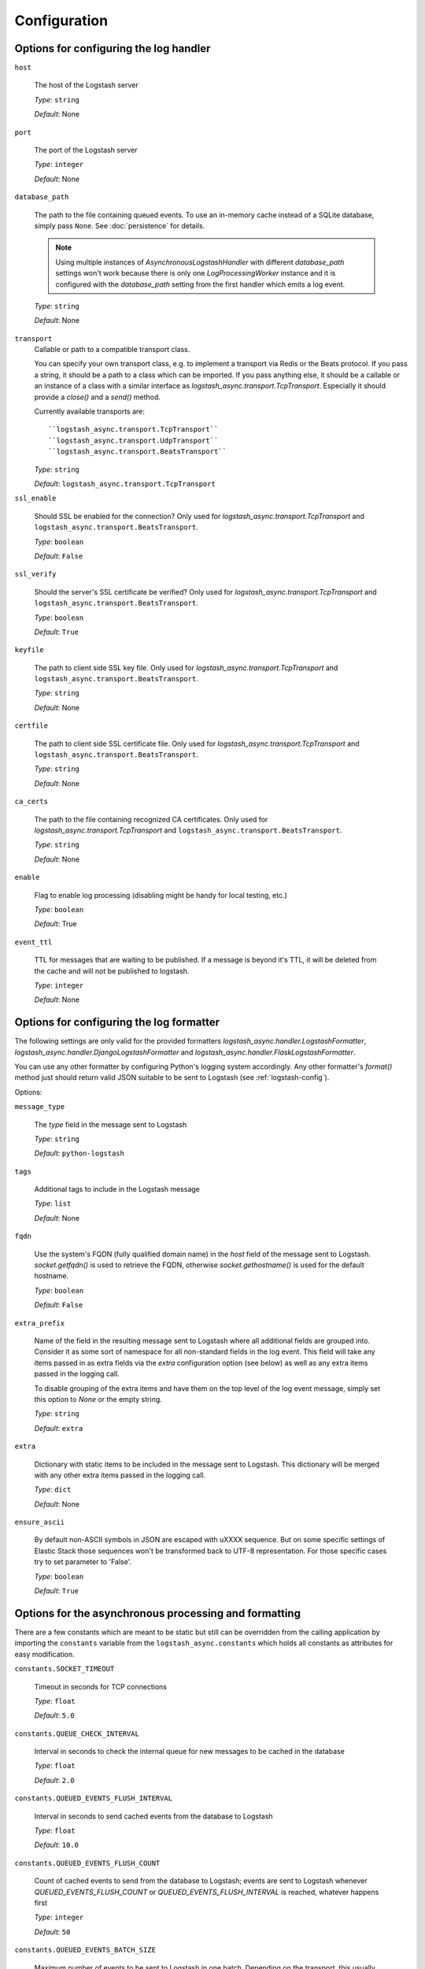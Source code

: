 Configuration
-------------

Options for configuring the log handler
^^^^^^^^^^^^^^^^^^^^^^^^^^^^^^^^^^^^^^^

``host``

    The host of the Logstash server

    *Type*: ``string``

    *Default*: None


``port``

    The port of the Logstash server

    *Type*: ``integer``

    *Default*: None


``database_path``

    The path to the file containing queued events.
    To use an in-memory cache instead of a SQLite database,
    simply pass ``None``. See :doc:`persistence` for details.

    .. note::
        Using multiple instances of `AsynchronousLogstashHandler` with
        different `database_path` settings won't work because there is only one
        `LogProcessingWorker` instance and it is configured with the
        `database_path` setting from the first handler
        which emits a log event.

    *Type*: ``string``

    *Default*: None


``transport``
    Callable or path to a compatible transport class.

    You can specify your own transport class, e.g. to implement
    a transport via Redis or the Beats protocol.
    If you pass a string, it should be a path to a
    class which can be imported.
    If you pass anything else, it should be a callable or an instance of a class
    with a similar interface as `logstash_async.transport.TcpTransport`.
    Especially it should provide a `close()` and a `send()` method.

    Currently available transports are::

      ``logstash_async.transport.TcpTransport``
      ``logstash_async.transport.UdpTransport``
      ``logstash_async.transport.BeatsTransport``

    *Type*: ``string``

    *Default*: ``logstash_async.transport.TcpTransport``


``ssl_enable``

    Should SSL be enabled for the connection?
    Only used for `logstash_async.transport.TcpTransport` and
    ``logstash_async.transport.BeatsTransport``.

    *Type*: ``boolean``

    *Default*: ``False``


``ssl_verify``

    Should the server's SSL certificate be verified?
    Only used for `logstash_async.transport.TcpTransport` and
    ``logstash_async.transport.BeatsTransport``.

    *Type*: ``boolean``

    *Default*: ``True``


``keyfile``

    The path to client side SSL key file.
    Only used for `logstash_async.transport.TcpTransport` and
    ``logstash_async.transport.BeatsTransport``.

    *Type*: ``string``

    *Default*: None


``certfile``

    The path to client side SSL certificate file.
    Only used for `logstash_async.transport.TcpTransport` and
    ``logstash_async.transport.BeatsTransport``.

    *Type*: ``string``

    *Default*: None


``ca_certs``

    The path to the file containing recognized CA certificates.
    Only used for `logstash_async.transport.TcpTransport` and
    ``logstash_async.transport.BeatsTransport``.

    *Type*: ``string``

    *Default*: None


``enable``

    Flag to enable log processing (disabling might be handy for
    local testing, etc.)

    *Type*: ``boolean``

    *Default*: True


``event_ttl``

    TTL for messages that are waiting to be published.
    If a message is beyond it's TTL, it will be deleted from the cache
    and will not be published to logstash.

    *Type*: ``integer``

    *Default*: None



Options for configuring the log formatter
^^^^^^^^^^^^^^^^^^^^^^^^^^^^^^^^^^^^^^^^^

The following settings are only valid for the provided formatters
`logstash_async.handler.LogstashFormatter`,
`logstash_async.handler.DjangoLogstashFormatter` and
`logstash_async.handler.FlaskLogstashFormatter`.

You can use any other formatter by configuring Python's logging
system accordingly. Any other formatter's `format()` method just
should return valid JSON suitable to be sent to Logstash
(see :ref:`logstash-config`).

Options:

``message_type``

    The `type` field in the message sent to Logstash

    *Type*: ``string``

    *Default*: ``python-logstash``


``tags``

    Additional tags to include in the Logstash message

    *Type*: ``list``

    *Default*: None


``fqdn``

    Use the system's FQDN (fully qualified domain name) in the `host`
    field of the message sent to Logstash.
    `socket.getfqdn()` is used to retrieve the FQDN, otherwise
    `socket.gethostname()` is used for the default hostname.

    *Type*: ``boolean``

    *Default*: ``False``


``extra_prefix``

    Name of the field in the resulting message sent to Logstash where
    all additional fields are grouped into. Consider it as some sort
    of namespace for all non-standard fields in the log event.
    This field will take any items passed in as extra fields via
    the `extra` configuration option (see below) as well as any extra
    items passed in the logging call.

    To disable grouping of the extra items and have them on the top
    level of the log event message, simply set this option to `None`
    or the empty string.

    *Type*: ``string``

    *Default*: ``extra``


``extra``

    Dictionary with static items to be included in the message sent
    to Logstash. This dictionary will be merged with any other extra
    items passed in the logging call.

    *Type*: ``dict``

    *Default*: None


``ensure_ascii``

    By default non-ASCII symbols in JSON are escaped with \uXXXX
    sequence. But on some specific settings of Elastic Stack
    those sequences won't be transformed back to UTF-8 representation.
    For those specific cases try to set parameter to 'False'.

    *Type*: ``boolean``

    *Default*: ``True``


.. _module-constants:

Options for the asynchronous processing and formatting
^^^^^^^^^^^^^^^^^^^^^^^^^^^^^^^^^^^^^^^^^^^^^^^^^^^^^^

There are a few constants which are meant to be static but still can be overridden
from the calling application by importing the ``constants`` variable from the
``logstash_async.constants`` which holds all constants as attributes
for easy modification.


``constants.SOCKET_TIMEOUT``

    Timeout in seconds for TCP connections

    *Type*: ``float``

    *Default*: ``5.0``


``constants.QUEUE_CHECK_INTERVAL``

    Interval in seconds to check the internal queue for new messages
    to be cached in the database

    *Type*: ``float``

    *Default*: ``2.0``


``constants.QUEUED_EVENTS_FLUSH_INTERVAL``

    Interval in seconds to send cached events from the database
    to Logstash

    *Type*: ``float``

    *Default*: ``10.0``


``constants.QUEUED_EVENTS_FLUSH_COUNT``

    Count of cached events to send from the database
    to Logstash; events are sent to Logstash whenever
    `QUEUED_EVENTS_FLUSH_COUNT` or `QUEUED_EVENTS_FLUSH_INTERVAL` is reached,
    whatever happens first

    *Type*: ``integer``

    *Default*: ``50``


``constants.QUEUED_EVENTS_BATCH_SIZE``

    Maximum number of events to be sent to Logstash in one batch.
    Depending on the transport, this usually means a new connection to the Logstash
    is established for the event batch (this is true for the UDP, TCP and Beats transports).

    *Type*: ``integer``

    *Default*: ``50``


``constants.DATABASE_EVENT_CHUNK_SIZE``

    Maximum number of events to be updated within one SQLite statement

    *Type*: ``integer``

    *Default*: ``750``


``constants.DATABASE_TIMEOUT``

    Timeout in seconds to "connect" (i.e. open) the SQLite database

    *Type*: ``float``

    *Default*: ``5.0``


``constants.FORMATTER_RECORD_FIELD_SKIP_LIST``

    List of Python standard LogRecord attributes which are filtered out from the event sent
    to Logstash. Usually this list does not need to be modified. Add/Remove elements to
    exclude/include them in the Logstash event, for the full list see:
    http://docs.python.org/library/logging.html#logrecord-attributes

    *Type*: ``list``

    *Default*: <see source code>


``constants.FORMATTER_LOGSTASH_MESSAGE_FIELD_LIST``

    Fields to be set on the top-level of a Logstash event/message, do not modify this
    unless you know what you are doing

    *Type*: ``list``

    *Default*: <see source code>


``constants.ERROR_LOG_RATE_LIMIT``

    Enable rate limiting for error messages (e.g. network errors) emitted by the logger
    used in LogProcessingWorker, i.e. when transmitting log messages to the Logstash server.
    In case the Logstash cannot be reached due to network issues
    (timeouts, connection refused, ...), this may lead to many repeated error log messages which
    can get annoying, especially if the application's logging system is configured to send emails
    or other notifications. For such errors emitted directly from the LogProcessingWorker class,
    rate limiting of identical errors for some time period can be configured to reduce logging
    of the same errors. In case rate limiting is in effect, the last message before dropping further
    messages will contain a hint telling that further messages of this kind will be dropped.
    To disable set this to `None`, to enable use a string like '5 per minute',
    for details see http://limits.readthedocs.io/en/stable/string-notation.html.

    .. note::
        This rate limit affects only error log messages emitted directly in
        LogProcessingWorker, if you need a general rate limiting of all log messages,
        use a filter for the logging framework, e.g. https://github.com/wkeeling/ratelimitingfilter.

    *Type*: ``string``

    *Default*: None


Example usage:

.. code-block:: python

  from logstash_async.constants import constants

  constants.SOCKET_TIMEOUT = 10.0

  from logstash_async.handler import AsynchronousLogstashHandler
  ...
